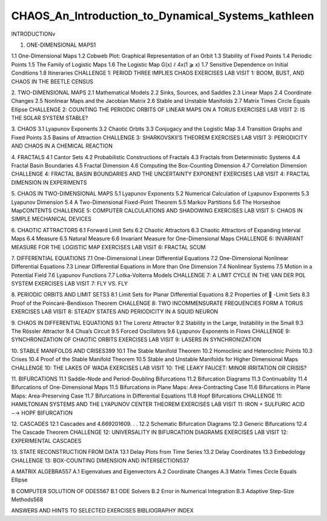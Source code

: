 CHAOS_An_Introduction_to_Dynamical_Systems_kathleen
===================================================

INTRODUCTIONv

1. ONE-DIMENSIONAL MAPS1

1.1 One-Dimensional Maps
1.2 Cobweb Plot: Graphical Representation of an Orbit
1.3 Stability of Fixed Points
1.4 Periodic Points
1.5 The Family of Logistic Maps
1.6 The Logistic Map G(x) ⫽ 4x(1 ⫺ x)
1.7 Sensitive Dependence on Initial Conditions
1.8 Itineraries
CHALLENGE 1: PERIOD THREE IMPLIES CHAOS
EXERCISES
LAB VISIT 1: BOOM, BUST, AND CHAOS IN THE BEETLE CENSUS

2. TWO-DIMENSIONAL MAPS
2.1 Mathematical Models
2.2 Sinks, Sources, and Saddles
2.3 Linear Maps
2.4 Coordinate Changes
2.5 Nonlinear Maps and the Jacobian Matrix
2.6 Stable and Unstable Manifolds
2.7 Matrix Times Circle Equals Ellipse
CHALLENGE 2: COUNTING THE PERIODIC ORBITS OF LINEAR MAPS ON A TORUS
EXERCISES
LAB VISIT 2: IS THE SOLAR SYSTEM STABLE?

3. CHAOS
3.1 Lyapunov Exponents
3.2 Chaotic Orbits
3.3 Conjugacy and the Logistic Map
3.4 Transition Graphs and Fixed Points
3.5 Basins of Attraction
CHALLENGE 3: SHARKOVSKII’S THEOREM
EXERCISES
LAB VISIT 3: PERIODICITY AND CHAOS IN A CHEMICAL REACTION

4. FRACTALS
4.1 Cantor Sets
4.2 Probabilistic Constructions of Fractals
4.3 Fractals from Deterministic Systems
4.4 Fractal Basin Boundaries
4.5 Fractal Dimension
4.6 Computing the Box-Counting Dimension
4.7 Correlation Dimension
CHALLENGE 4: FRACTAL BASIN BOUNDARIES AND THE UNCERTAINTY EXPONENT
EXERCISES
LAB VISIT 4: FRACTAL DIMENSION IN EXPERIMENTS

5. CHAOS IN TWO-DIMENSIONAL MAPS
5.1 Lyapunov Exponents
5.2 Numerical Calculation of Lyapunov Exponents
5.3 Lyapunov Dimension
5.4 A Two-Dimensional Fixed-Point Theorem
5.5 Markov Partitions
5.6 The Horseshoe MapCONTENTS
CHALLENGE 5: COMPUTER CALCULATIONS AND SHADOWING
EXERCISES
LAB VISIT 5: CHAOS IN SIMPLE MECHANICAL DEVICES

6. CHAOTIC ATTRACTORS
6.1 Forward Limit Sets
6.2 Chaotic Attractors
6.3 Chaotic Attractors of Expanding Interval Maps
6.4 Measure
6.5 Natural Measure
6.6 Invariant Measure for One-Dimensional Maps
CHALLENGE 6: INVARIANT MEASURE FOR THE LOGISTIC MAP
EXERCISES
LAB VISIT 6: FRACTAL SCUM

7. DIFFERENTIAL EQUATIONS
7.1 One-Dimensional Linear Differential Equations
7.2 One-Dimensional Nonlinear Differential Equations
7.3 Linear Differential Equations in More than One Dimension
7.4 Nonlinear Systems
7.5 Motion in a Potential Field
7.6 Lyapunov Functions
7.7 Lotka-Volterra Models
CHALLENGE 7: A LIMIT CYCLE IN THE VAN DER POL SYSTEM
EXERCISES
LAB VISIT 7: FLY VS. FLY

8. PERIODIC ORBITS AND LIMIT SETS3
8.1 Limit Sets for Planar Differential Equations
8.2 Properties of ␻ -Limit Sets
8.3 Proof of the Poincaré-Bendixson Theorem
CHALLENGE 8: TWO INCOMMENSURATE FREQUENCIES FORM A TORUS
EXERCISES
LAB VISIT 8: STEADY STATES AND PERIODICITY IN A SQUID NEURON


9. CHAOS IN DIFFERENTIAL EQUATIONS
9.1 The Lorenz Attractor
9.2 Stability in the Large, Instability in the Small
9.3 The Rössler Attractor
9.4 Chua’s Circuit
9.5 Forced Oscillators
9.6 Lyapunov Exponents in Flows
CHALLENGE 9: SYNCHRONIZATION OF CHAOTIC ORBITS
EXERCISES
LAB VISIT 9: LASERS IN SYNCHRONIZATION

10. STABLE MANIFOLDS AND CRISES399
10.1 The Stable Manifold Theorem
10.2 Homoclinic and Heteroclinic Points
10.3 Crises
10.4 Proof of the Stable Manifold Theorem
10.5 Stable and Unstable Manifolds for Higher Dimensional Maps
CHALLENGE 10: THE LAKES OF WADA
EXERCISES
LAB VISIT 10: THE LEAKY FAUCET: MINOR IRRITATION OR CRISIS?

11. BIFURCATIONS
11.1 Saddle-Node and Period-Doubling Bifurcations
11.2 Bifurcation Diagrams
11.3 Continuability
11.4 Bifurcations of One-Dimensional Maps
11.5 Bifurcations in Plane Maps: Area-Contracting Case
11.6 Bifurcations in Plane Maps: Area-Preserving Case
11.7 Bifurcations in Differential Equations
11.8 Hopf Bifurcations
CHALLENGE 11: HAMILTONIAN SYSTEMS AND THE LYAPUNOV CENTER THEOREM
EXERCISES
LAB VISIT 11: IRON + SULFURIC ACID −→ HOPF BIFURCATION

12. CASCADES
12.1 Cascades and 4.669201609. . .
12.2 Schematic Bifurcation Diagrams
12.3 Generic Bifurcations
12.4 The Cascade Theorem
CHALLENGE 12: UNIVERSALITY IN BIFURCATION DIAGRAMS
EXERCISES
LAB VISIT 12: EXPERIMENTAL CASCADES

13. STATE RECONSTRUCTION FROM DATA
13.1 Delay Plots from Time Series
13.2 Delay Coordinates
13.3 Embedology
CHALLENGE 13: BOX-COUNTING DIMENSION AND INTERSECTION537

A MATRIX ALGEBRA557
A.1 Eigenvalues and Eigenvectors
A.2 Coordinate Changes
A.3 Matrix Times Circle Equals Ellipse

B COMPUTER SOLUTION OF ODES567
B.1 ODE Solvers
B.2 Error in Numerical Integration
B.3 Adaptive Step-Size Methods568

ANSWERS AND HINTS TO SELECTED EXERCISES
BIBLIOGRAPHY
INDEX

